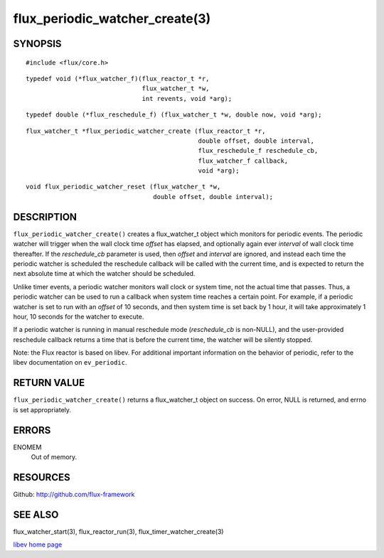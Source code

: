 ===============================
flux_periodic_watcher_create(3)
===============================


SYNOPSIS
========

::

   #include <flux/core.h>

::

   typedef void (*flux_watcher_f)(flux_reactor_t *r,
                                  flux_watcher_t *w,
                                  int revents, void *arg);

::

   typedef double (*flux_reschedule_f) (flux_watcher_t *w, double now, void *arg);

::

   flux_watcher_t *flux_periodic_watcher_create (flux_reactor_t *r,
                                                 double offset, double interval,
                                                 flux_reschedule_f reschedule_cb,
                                                 flux_watcher_f callback,
                                                 void *arg);

::

   void flux_periodic_watcher_reset (flux_watcher_t *w,
                                     double offset, double interval);


DESCRIPTION
===========

``flux_periodic_watcher_create()`` creates a flux_watcher_t object which
monitors for periodic events. The periodic watcher will trigger when the
wall clock time *offset* has elapsed, and optionally again ever *interval*
of wall clock time thereafter. If the *reschedule_cb* parameter is used,
then *offset* and *interval* are ignored, and instead each time the
periodic watcher is scheduled the reschedule callback will be called
with the current time, and is expected to return the next absolute time
at which the watcher should be scheduled.

Unlike timer events, a periodic watcher monitors wall clock or system time,
not the actual time that passes. Thus, a periodic watcher can be used
to run a callback when system time reaches a certain point. For example,
if a periodic watcher is set to run with an *offset* of 10 seconds, and
then system time is set back by 1 hour, it will take approximately 1 hour,
10 seconds for the watcher to execute.

If a periodic watcher is running in manual reschedule mode (*reschedule_cb*
is non-NULL), and the user-provided reschedule callback returns a time
that is before the current time, the watcher will be silently stopped.

Note: the Flux reactor is based on libev. For additional important
information on the behavior of periodic, refer to the libev documentation
on ``ev_periodic``.


RETURN VALUE
============

``flux_periodic_watcher_create()`` returns a flux_watcher_t object on success.
On error, NULL is returned, and errno is set appropriately.


ERRORS
======

ENOMEM
   Out of memory.


RESOURCES
=========

Github: http://github.com/flux-framework


SEE ALSO
========

flux_watcher_start(3), flux_reactor_run(3), flux_timer_watcher_create(3)

`libev home page <http://software.schmorp.de/pkg/libev.html>`__

